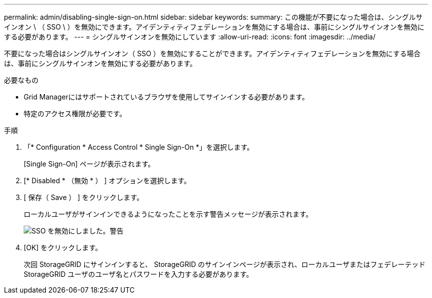 ---
permalink: admin/disabling-single-sign-on.html 
sidebar: sidebar 
keywords:  
summary: この機能が不要になった場合は、シングルサインオン \ （ SSO \ ）を無効にできます。アイデンティティフェデレーションを無効にする場合は、事前にシングルサインオンを無効にする必要があります。 
---
= シングルサインオンを無効にしています
:allow-uri-read: 
:icons: font
:imagesdir: ../media/


[role="lead"]
不要になった場合はシングルサインオン（ SSO ）を無効にすることができます。アイデンティティフェデレーションを無効にする場合は、事前にシングルサインオンを無効にする必要があります。

.必要なもの
* Grid Managerにはサポートされているブラウザを使用してサインインする必要があります。
* 特定のアクセス権限が必要です。


.手順
. 「* Configuration * Access Control * Single Sign-On *」を選択します。
+
[Single Sign-On] ページが表示されます。

. [* Disabled * （無効 * ） ] オプションを選択します。
. [ 保存（ Save ） ] をクリックします。
+
ローカルユーザがサインインできるようになったことを示す警告メッセージが表示されます。

+
image::../media/sso_status_disabled_warning.gif[SSO を無効にしました。警告]

. [OK] をクリックします。
+
次回 StorageGRID にサインインすると、 StorageGRID のサインインページが表示され、ローカルユーザまたはフェデレーテッド StorageGRID ユーザのユーザ名とパスワードを入力する必要があります。


